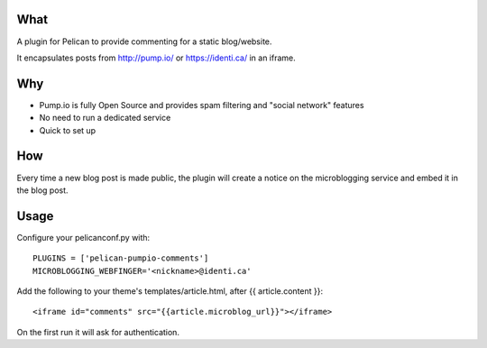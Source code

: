 
What
----
A plugin for Pelican to provide commenting for a static blog/website.

It encapsulates posts from http://pump.io/ or https://identi.ca/ in an iframe.

Why
---

* Pump.io is fully Open Source and provides spam filtering and "social network" features
* No need to run a dedicated service
* Quick to set up

How
---

Every time a new blog post is made public, the plugin will create a notice on the microblogging service
and embed it in the blog post.

Usage
-----

Configure your pelicanconf.py with::

  PLUGINS = ['pelican-pumpio-comments']
  MICROBLOGGING_WEBFINGER='<nickname>@identi.ca' 


Add the following to your theme's templates/article.html, after {{ article.content }}::

  <iframe id="comments" src="{{article.microblog_url}}"></iframe> 

On the first run it will ask for authentication.
